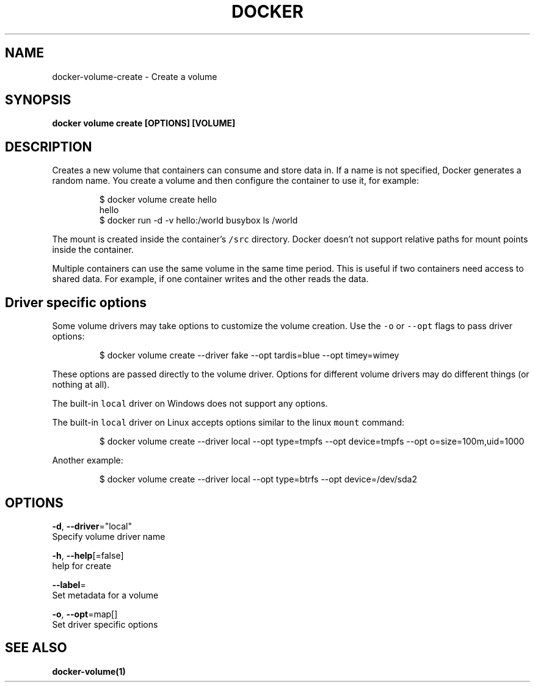 .TH "DOCKER" "1" "Aug 2018" "Docker Community" "" 
.nh
.ad l


.SH NAME
.PP
docker\-volume\-create \- Create a volume


.SH SYNOPSIS
.PP
\fBdocker volume create [OPTIONS] [VOLUME]\fP


.SH DESCRIPTION
.PP
Creates a new volume that containers can consume and store data in. If a name
is not specified, Docker generates a random name. You create a volume and then
configure the container to use it, for example:

.PP
.RS

.nf
$ docker volume create hello
hello
$ docker run \-d \-v hello:/world busybox ls /world

.fi
.RE

.PP
The mount is created inside the container's \fB\fC/src\fR directory. Docker doesn't
not support relative paths for mount points inside the container.

.PP
Multiple containers can use the same volume in the same time period. This is
useful if two containers need access to shared data. For example, if one
container writes and the other reads the data.

.SH Driver specific options
.PP
Some volume drivers may take options to customize the volume creation. Use the
\fB\fC\-o\fR or \fB\fC\-\-opt\fR flags to pass driver options:

.PP
.RS

.nf
$ docker volume create \-\-driver fake \-\-opt tardis=blue \-\-opt timey=wimey

.fi
.RE

.PP
These options are passed directly to the volume driver. Options for different
volume drivers may do different things (or nothing at all).

.PP
The built\-in \fB\fClocal\fR driver on Windows does not support any options.

.PP
The built\-in \fB\fClocal\fR driver on Linux accepts options similar to the linux
\fB\fCmount\fR command:

.PP
.RS

.nf
$ docker volume create \-\-driver local \-\-opt type=tmpfs \-\-opt device=tmpfs \-\-opt o=size=100m,uid=1000

.fi
.RE

.PP
Another example:

.PP
.RS

.nf
$ docker volume create \-\-driver local \-\-opt type=btrfs \-\-opt device=/dev/sda2

.fi
.RE


.SH OPTIONS
.PP
\fB\-d\fP, \fB\-\-driver\fP="local"
    Specify volume driver name

.PP
\fB\-h\fP, \fB\-\-help\fP[=false]
    help for create

.PP
\fB\-\-label\fP=
    Set metadata for a volume

.PP
\fB\-o\fP, \fB\-\-opt\fP=map[]
    Set driver specific options


.SH SEE ALSO
.PP
\fBdocker\-volume(1)\fP
